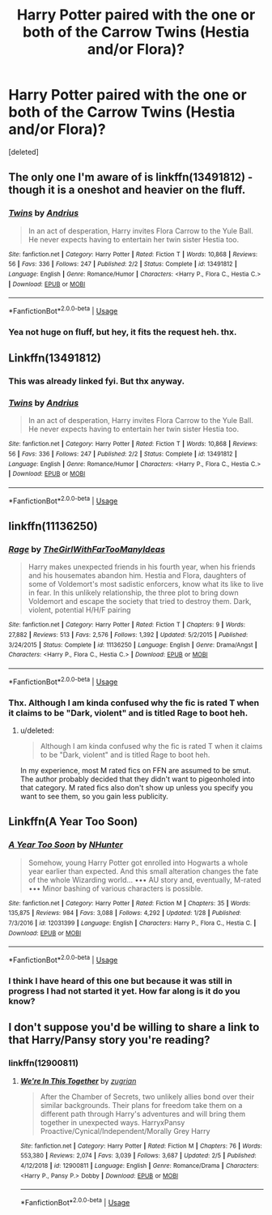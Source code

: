 #+TITLE: Harry Potter paired with the one or both of the Carrow Twins (Hestia and/or Flora)?

* Harry Potter paired with the one or both of the Carrow Twins (Hestia and/or Flora)?
:PROPERTIES:
:Score: 4
:DateUnix: 1581993250.0
:DateShort: 2020-Feb-18
:FlairText: Request
:END:
[deleted]


** The only one I'm aware of is linkffn(13491812) - though it is a oneshot and heavier on the fluff.
:PROPERTIES:
:Author: matgopack
:Score: 3
:DateUnix: 1581996197.0
:DateShort: 2020-Feb-18
:END:

*** [[https://www.fanfiction.net/s/13491812/1/][*/Twins/*]] by [[https://www.fanfiction.net/u/829951/Andrius][/Andrius/]]

#+begin_quote
  In an act of desperation, Harry invites Flora Carrow to the Yule Ball. He never expects having to entertain her twin sister Hestia too.
#+end_quote

^{/Site/:} ^{fanfiction.net} ^{*|*} ^{/Category/:} ^{Harry} ^{Potter} ^{*|*} ^{/Rated/:} ^{Fiction} ^{T} ^{*|*} ^{/Words/:} ^{10,868} ^{*|*} ^{/Reviews/:} ^{56} ^{*|*} ^{/Favs/:} ^{336} ^{*|*} ^{/Follows/:} ^{247} ^{*|*} ^{/Published/:} ^{2/2} ^{*|*} ^{/Status/:} ^{Complete} ^{*|*} ^{/id/:} ^{13491812} ^{*|*} ^{/Language/:} ^{English} ^{*|*} ^{/Genre/:} ^{Romance/Humor} ^{*|*} ^{/Characters/:} ^{<Harry} ^{P.,} ^{Flora} ^{C.,} ^{Hestia} ^{C.>} ^{*|*} ^{/Download/:} ^{[[http://www.ff2ebook.com/old/ffn-bot/index.php?id=13491812&source=ff&filetype=epub][EPUB]]} ^{or} ^{[[http://www.ff2ebook.com/old/ffn-bot/index.php?id=13491812&source=ff&filetype=mobi][MOBI]]}

--------------

*FanfictionBot*^{2.0.0-beta} | [[https://github.com/tusing/reddit-ffn-bot/wiki/Usage][Usage]]
:PROPERTIES:
:Author: FanfictionBot
:Score: 3
:DateUnix: 1581996210.0
:DateShort: 2020-Feb-18
:END:


*** Yea not huge on fluff, but hey, it fits the request heh. thx.
:PROPERTIES:
:Author: Noexit007
:Score: 1
:DateUnix: 1582048693.0
:DateShort: 2020-Feb-18
:END:


** Linkffn(13491812)
:PROPERTIES:
:Author: DeDe_at_it_again
:Score: 2
:DateUnix: 1582038304.0
:DateShort: 2020-Feb-18
:END:

*** This was already linked fyi. But thx anyway.
:PROPERTIES:
:Author: Noexit007
:Score: 3
:DateUnix: 1582048668.0
:DateShort: 2020-Feb-18
:END:


*** [[https://www.fanfiction.net/s/13491812/1/][*/Twins/*]] by [[https://www.fanfiction.net/u/829951/Andrius][/Andrius/]]

#+begin_quote
  In an act of desperation, Harry invites Flora Carrow to the Yule Ball. He never expects having to entertain her twin sister Hestia too.
#+end_quote

^{/Site/:} ^{fanfiction.net} ^{*|*} ^{/Category/:} ^{Harry} ^{Potter} ^{*|*} ^{/Rated/:} ^{Fiction} ^{T} ^{*|*} ^{/Words/:} ^{10,868} ^{*|*} ^{/Reviews/:} ^{56} ^{*|*} ^{/Favs/:} ^{336} ^{*|*} ^{/Follows/:} ^{247} ^{*|*} ^{/Published/:} ^{2/2} ^{*|*} ^{/Status/:} ^{Complete} ^{*|*} ^{/id/:} ^{13491812} ^{*|*} ^{/Language/:} ^{English} ^{*|*} ^{/Genre/:} ^{Romance/Humor} ^{*|*} ^{/Characters/:} ^{<Harry} ^{P.,} ^{Flora} ^{C.,} ^{Hestia} ^{C.>} ^{*|*} ^{/Download/:} ^{[[http://www.ff2ebook.com/old/ffn-bot/index.php?id=13491812&source=ff&filetype=epub][EPUB]]} ^{or} ^{[[http://www.ff2ebook.com/old/ffn-bot/index.php?id=13491812&source=ff&filetype=mobi][MOBI]]}

--------------

*FanfictionBot*^{2.0.0-beta} | [[https://github.com/tusing/reddit-ffn-bot/wiki/Usage][Usage]]
:PROPERTIES:
:Author: FanfictionBot
:Score: 1
:DateUnix: 1582038315.0
:DateShort: 2020-Feb-18
:END:


** linkffn(11136250)
:PROPERTIES:
:Author: blockbaven
:Score: 1
:DateUnix: 1581994291.0
:DateShort: 2020-Feb-18
:END:

*** [[https://www.fanfiction.net/s/11136250/1/][*/Rage/*]] by [[https://www.fanfiction.net/u/2298556/TheGirlWithFarTooManyIdeas][/TheGirlWithFarTooManyIdeas/]]

#+begin_quote
  Harry makes unexpected friends in his fourth year, when his friends and his housemates abandon him. Hestia and Flora, daughters of some of Voldemort's most sadistic enforcers, know what its like to live in fear. In this unlikely relationship, the three plot to bring down Voldemort and escape the society that tried to destroy them. Dark, violent, potential H/H/F pairing
#+end_quote

^{/Site/:} ^{fanfiction.net} ^{*|*} ^{/Category/:} ^{Harry} ^{Potter} ^{*|*} ^{/Rated/:} ^{Fiction} ^{T} ^{*|*} ^{/Chapters/:} ^{9} ^{*|*} ^{/Words/:} ^{27,882} ^{*|*} ^{/Reviews/:} ^{513} ^{*|*} ^{/Favs/:} ^{2,576} ^{*|*} ^{/Follows/:} ^{1,392} ^{*|*} ^{/Updated/:} ^{5/2/2015} ^{*|*} ^{/Published/:} ^{3/24/2015} ^{*|*} ^{/Status/:} ^{Complete} ^{*|*} ^{/id/:} ^{11136250} ^{*|*} ^{/Language/:} ^{English} ^{*|*} ^{/Genre/:} ^{Drama/Angst} ^{*|*} ^{/Characters/:} ^{<Harry} ^{P.,} ^{Flora} ^{C.,} ^{Hestia} ^{C.>} ^{*|*} ^{/Download/:} ^{[[http://www.ff2ebook.com/old/ffn-bot/index.php?id=11136250&source=ff&filetype=epub][EPUB]]} ^{or} ^{[[http://www.ff2ebook.com/old/ffn-bot/index.php?id=11136250&source=ff&filetype=mobi][MOBI]]}

--------------

*FanfictionBot*^{2.0.0-beta} | [[https://github.com/tusing/reddit-ffn-bot/wiki/Usage][Usage]]
:PROPERTIES:
:Author: FanfictionBot
:Score: 1
:DateUnix: 1581994303.0
:DateShort: 2020-Feb-18
:END:


*** Thx. Although I am kinda confused why the fic is rated T when it claims to be "Dark, violent" and is titled Rage to boot heh.
:PROPERTIES:
:Author: Noexit007
:Score: 1
:DateUnix: 1582048792.0
:DateShort: 2020-Feb-18
:END:

**** u/deleted:
#+begin_quote
  Although I am kinda confused why the fic is rated T when it claims to be "Dark, violent" and is titled Rage to boot heh.
#+end_quote

In my experience, most M rated fics on FFN are assumed to be smut. The author probably decided that they didn't want to pigeonholed into that category. M rated fics also don't show up unless you specify you want to see them, so you gain less publicity.
:PROPERTIES:
:Score: 1
:DateUnix: 1582073909.0
:DateShort: 2020-Feb-19
:END:


** Linkffn(A Year Too Soon)
:PROPERTIES:
:Author: aslightnerd
:Score: 1
:DateUnix: 1581996305.0
:DateShort: 2020-Feb-18
:END:

*** [[https://www.fanfiction.net/s/12031399/1/][*/A Year Too Soon/*]] by [[https://www.fanfiction.net/u/1755410/NHunter][/NHunter/]]

#+begin_quote
  Somehow, young Harry Potter got enrolled into Hogwarts a whole year earlier than expected. And this small alteration changes the fate of the whole Wizarding world... ••• AU story and, eventually, M-rated ••• Minor bashing of various characters is possible.
#+end_quote

^{/Site/:} ^{fanfiction.net} ^{*|*} ^{/Category/:} ^{Harry} ^{Potter} ^{*|*} ^{/Rated/:} ^{Fiction} ^{M} ^{*|*} ^{/Chapters/:} ^{35} ^{*|*} ^{/Words/:} ^{135,875} ^{*|*} ^{/Reviews/:} ^{984} ^{*|*} ^{/Favs/:} ^{3,088} ^{*|*} ^{/Follows/:} ^{4,292} ^{*|*} ^{/Updated/:} ^{1/28} ^{*|*} ^{/Published/:} ^{7/3/2016} ^{*|*} ^{/id/:} ^{12031399} ^{*|*} ^{/Language/:} ^{English} ^{*|*} ^{/Characters/:} ^{Harry} ^{P.,} ^{Flora} ^{C.,} ^{Hestia} ^{C.} ^{*|*} ^{/Download/:} ^{[[http://www.ff2ebook.com/old/ffn-bot/index.php?id=12031399&source=ff&filetype=epub][EPUB]]} ^{or} ^{[[http://www.ff2ebook.com/old/ffn-bot/index.php?id=12031399&source=ff&filetype=mobi][MOBI]]}

--------------

*FanfictionBot*^{2.0.0-beta} | [[https://github.com/tusing/reddit-ffn-bot/wiki/Usage][Usage]]
:PROPERTIES:
:Author: FanfictionBot
:Score: 1
:DateUnix: 1581996328.0
:DateShort: 2020-Feb-18
:END:


*** I think I have heard of this one but because it was still in progress I had not started it yet. How far along is it do you know?
:PROPERTIES:
:Author: Noexit007
:Score: 1
:DateUnix: 1582002718.0
:DateShort: 2020-Feb-18
:END:


** I don't suppose you'd be willing to share a link to that Harry/Pansy story you're reading?
:PROPERTIES:
:Author: Raesong
:Score: 1
:DateUnix: 1582078723.0
:DateShort: 2020-Feb-19
:END:

*** linkffn(12900811)
:PROPERTIES:
:Author: Noexit007
:Score: 1
:DateUnix: 1582081410.0
:DateShort: 2020-Feb-19
:END:

**** [[https://www.fanfiction.net/s/12900811/1/][*/We're In This Together/*]] by [[https://www.fanfiction.net/u/9916427/zugrian][/zugrian/]]

#+begin_quote
  After the Chamber of Secrets, two unlikely allies bond over their similar backgrounds. Their plans for freedom take them on a different path through Harry's adventures and will bring them together in unexpected ways. HarryxPansy Proactive/Cynical/Independent/Morally Grey Harry
#+end_quote

^{/Site/:} ^{fanfiction.net} ^{*|*} ^{/Category/:} ^{Harry} ^{Potter} ^{*|*} ^{/Rated/:} ^{Fiction} ^{M} ^{*|*} ^{/Chapters/:} ^{76} ^{*|*} ^{/Words/:} ^{553,380} ^{*|*} ^{/Reviews/:} ^{2,074} ^{*|*} ^{/Favs/:} ^{3,039} ^{*|*} ^{/Follows/:} ^{3,687} ^{*|*} ^{/Updated/:} ^{2/5} ^{*|*} ^{/Published/:} ^{4/12/2018} ^{*|*} ^{/id/:} ^{12900811} ^{*|*} ^{/Language/:} ^{English} ^{*|*} ^{/Genre/:} ^{Romance/Drama} ^{*|*} ^{/Characters/:} ^{<Harry} ^{P.,} ^{Pansy} ^{P.>} ^{Dobby} ^{*|*} ^{/Download/:} ^{[[http://www.ff2ebook.com/old/ffn-bot/index.php?id=12900811&source=ff&filetype=epub][EPUB]]} ^{or} ^{[[http://www.ff2ebook.com/old/ffn-bot/index.php?id=12900811&source=ff&filetype=mobi][MOBI]]}

--------------

*FanfictionBot*^{2.0.0-beta} | [[https://github.com/tusing/reddit-ffn-bot/wiki/Usage][Usage]]
:PROPERTIES:
:Author: FanfictionBot
:Score: 1
:DateUnix: 1582081419.0
:DateShort: 2020-Feb-19
:END:
